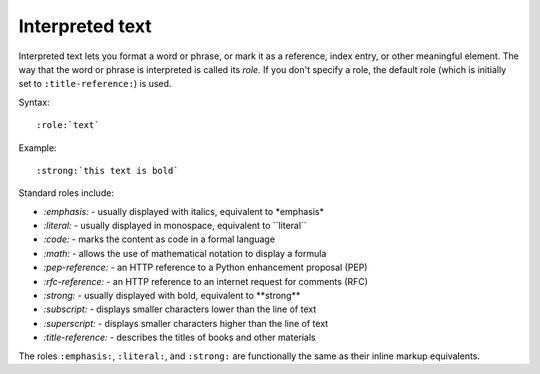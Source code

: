 Interpreted text
================

Interpreted text lets you format a word or phrase, or mark it as a reference,
index entry, or other meaningful element. The way that the word or phrase is
interpreted is called its *role.* If you don't specify a role, the default role
(which is initially set to ``:title-reference:``) is used.

Syntax:

::

   :role:`text`

Example:

::

    :strong:`this text is bold`

Standard roles include:

* `:emphasis:` - usually displayed with italics, equivalent to \*emphasis*
* `:literal:` - usually displayed in monospace, equivalent to \`\`literal``
* `:code:` - marks the content as code in a formal language
* `:math:` - allows the use of mathematical notation to display a formula
* `:pep-reference:` - an HTTP reference to a Python enhancement proposal (PEP)
* `:rfc-reference:` - an HTTP reference to an internet request for comments (RFC)
* `:strong:` - usually displayed with bold, equivalent to \*\*strong**
* `:subscript:` - displays smaller characters lower than the line of text
* `:superscript:` - displays smaller characters higher than the line of text
* `:title-reference:` - describes the titles of books and other materials

The roles ``:emphasis:``, ``:literal:``, and ``:strong:`` are functionally  
the same as their inline markup equivalents.
